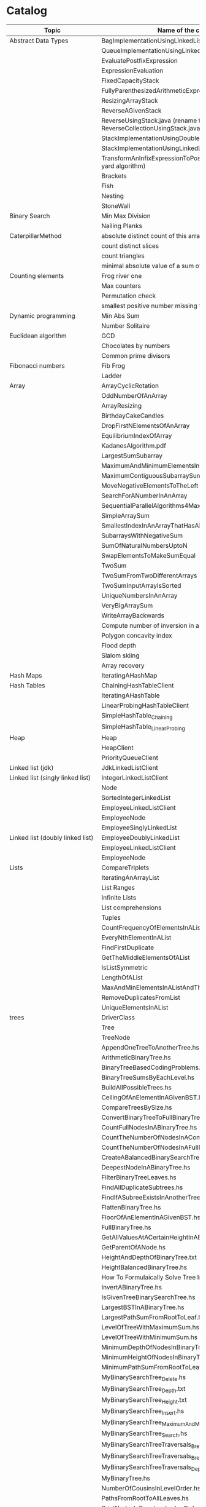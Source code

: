 * Catalog

| Topic                            | Name of the challenge                                                      | Java | Rust | Haskell |
|----------------------------------+----------------------------------------------------------------------------+------+------+---------|
| Abstract Data Types              | BagImplementationUsingLinkedList                                           | yes  |      |         |
|                                  | QueueImplementationUsingLinkedList                                         | yes  |      |         |
|                                  | EvaluatePostfixExpression                                                  | yes  |      |         |
|                                  | ExpressionEvaluation                                                       | yes  |      |         |
|                                  | FixedCapacityStack                                                         | yes  |      |         |
|                                  | FullyParenthesizedArithmeticExpressionEvaluation                           | yes  |      |         |
|                                  | ResizingArrayStack                                                         | yes  |      |         |
|                                  | ReverseAGivenStack                                                         | yes  |      |         |
|                                  | ReverseUsingStack.java (rename this to ReverseCollectionUsingStack.java)   | yes  |      |         |
|                                  | StackImplementationUsingDoubleLinkedList                                   | yes  |      |         |
|                                  | StackImplementationUsingLinkedList                                         | yes  |      |         |
|                                  | TransformAnInfixExpressionToPostfixNotation.java (Shunting yard algorithm) | yes  |      |         |
|                                  | Brackets                                                                   |      |      |         |
|                                  | Fish                                                                       |      |      |         |
|                                  | Nesting                                                                    |      |      |         |
|                                  | StoneWall                                                                  |      |      |         |
| Binary Search                    | Min Max Division                                                           |      |      |         |
|                                  | Nailing Planks                                                             |      |      |         |
| CaterpillarMethod                | absolute distinct count of this array                                      |      |      |         |
|                                  | count distinct slices                                                      |      |      |         |
|                                  | count triangles                                                            |      |      |         |
|                                  | minimal absolute value of a sum of two elements                            |      |      |         |
| Counting elements                | Frog river one                                                             |      |      |         |
|                                  | Max counters                                                               |      |      |         |
|                                  | Permutation check                                                          |      |      |         |
|                                  | smallest positive number missing from array                                |      |      |         |
| Dynamic programming              | Min Abs Sum                                                                |      |      |         |
|                                  | Number Solitaire                                                           |      |      |         |
| Euclidean algorithm              | GCD                                                                        |      |      |         |
|                                  | Chocolates by numbers                                                      |      |      |         |
|                                  | Common prime divisors                                                      |      |      |         |
| Fibonacci numbers                | Fib Frog                                                                   |      |      |         |
|                                  | Ladder                                                                     |      |      |         |
| Array                            | ArrayCyclicRotation                                                        | yes  |      |         |
|                                  | OddNumberOfAnArray                                                         | yes  |      |         |
|                                  | ArrayResizing                                                              | yes  |      |         |
|                                  | BirthdayCakeCandles                                                        | yes  |      |         |
|                                  | DropFirstNElementsOfAnArray                                                | yes  |      |         |
|                                  | EquilibriumIndexOfArray                                                    | yes  |      |         |
|                                  | KadanesAlgorithm.pdf                                                       |      |      |         |
|                                  | LargestSumSubarray                                                         | yes  |      |         |
|                                  | MaximumAndMinimumElementsInAnArray                                         | yes  |      |         |
|                                  | MaximumContiguousSubarraySumProblems.pdf                                   |      |      |         |
|                                  | MoveNegativeElementsToTheLeft                                              | yes  |      |         |
|                                  | SearchForANumberInAnArray                                                  | yes  |      |         |
|                                  | SequentialParallelAlgorithms4MaxSubarrayProblem                            | yes  |      |         |
|                                  | SimpleArraySum                                                             | yes  |      | yes     |
|                                  | SmallestIndexInAnArrayThatHasAllTheElements                                | yes  |      |         |
|                                  | SubarraysWithNegativeSum                                                   | yes  |      |         |
|                                  | SumOfNaturalNumbersUptoN                                                   | yes  |      |         |
|                                  | SwapElementsToMakeSumEqual                                                 | yes  |      |         |
|                                  | TwoSum                                                                     | yes  | yes  |         |
|                                  | TwoSumFromTwoDifferentArrays                                               | yes  |      |         |
|                                  | TwoSumInputArrayIsSorted                                                   | yes  |      |         |
|                                  | UniqueNumbersInAnArray                                                     | yes  |      |         |
|                                  | VeryBigArraySum                                                            | yes  |      |         |
|                                  | WriteArrayBackwards                                                        | yes  |      |         |
|                                  | Compute number of inversion in an array                                    |      |      |         |
|                                  | Polygon concavity index                                                    |      |      |         |
|                                  | Flood depth                                                                |      |      |         |
|                                  | Slalom skiing                                                              |      |      |         |
|                                  | Array recovery                                                             |      |      |         |
| Hash Maps                        | IteratingAHashMap                                                          | yes  |      |         |
| Hash Tables                      | ChainingHashTableClient                                                    | yes  |      |         |
|                                  | IteratingAHashTable                                                        | yes  |      |         |
|                                  | LinearProbingHashTableClient                                               | yes  |      |         |
|                                  | SimpleHashTable_Chaining                                                   | yes  |      |         |
|                                  | SimpleHashTable_LinearProbing                                              | yes  |      |         |
| Heap                             | Heap                                                                       | yes  |      |         |
|                                  | HeapClient                                                                 | yes  |      |         |
|                                  | PriorityQueueClient                                                        | yes  |      |         |
| Linked list (jdk)                | JdkLinkedListClient                                                        | yes  |      |         |
| Linked list (singly linked list) | IntegerLinkedListClient                                                    | yes  |      |         |
|                                  | Node                                                                       | yes  |      |         |
|                                  | SortedIntegerLinkedList                                                    | yes  |      |         |
|                                  | EmployeeLinkedListClient                                                   | yes  |      |         |
|                                  | EmployeeNode                                                               | yes  |      |         |
|                                  | EmployeeSinglyLinkedList                                                   | yes  |      |         |
| Linked list (doubly linked list) | EmployeeDoublyLinkedList                                                   | yes  |      |         |
|                                  | EmployeeLinkedListClient                                                   | yes  |      |         |
|                                  | EmployeeNode                                                               | yes  |      |         |
| Lists                            | CompareTriplets                                                            | yes  |      |         |
|                                  | IteratingAnArrayList                                                       | yes  |      |         |
|                                  | List Ranges                                                                |      |      | yes     |
|                                  | Infinite Lists                                                             |      |      | yes     |
|                                  | List comprehensions                                                        |      |      | yes     |
|                                  | Tuples                                                                     |      |      | yes     |
|                                  | CountFrequencyOfElementsInAList                                            |      |      | yes     |
|                                  | EveryNthElementInAList                                                     |      |      | yes     |
|                                  | FindFirstDuplicate                                                         |      |      | yes     |
|                                  | GetTheMiddleElementsOfAList                                                |      |      | yes     |
|                                  | IsListSymmetric                                                            |      |      | yes     |
|                                  | LengthOfAList                                                              |      |      | yes     |
|                                  | MaxAndMinElementsInAListAndTheirIndices                                    |      |      | yes     |
|                                  | RemoveDuplicatesFromList                                                   |      |      | yes     |
|                                  | UniqueElementsInAList                                                      |      |      | yes     |
| trees                            | DriverClass                                                                | yes  |      |         |
|                                  | Tree                                                                       | yes  |      |         |
|                                  | TreeNode                                                                   | yes  |      |         |
|                                  | AppendOneTreeToAnotherTree.hs                                              |      |      | yes     |
|                                  | ArithmeticBinaryTree.hs                                                    |      |      | yes     |
|                                  | BinaryTreeBasedCodingProblems.org                                          |      |      | yes     |
|                                  | BinaryTreeSumsByEachLevel.hs                                               |      |      | yes     |
|                                  | BuildAllPossibleTrees.hs                                                   |      |      | yes     |
|                                  | CeilingOfAnElementInAGivenBST.hs                                           |      |      | yes     |
|                                  | CompareTreesBySize.hs                                                      |      |      | yes     |
|                                  | ConvertBinaryTreeToFullBinaryTree.hs                                       |      |      | yes     |
|                                  | CountFullNodesInABinaryTree.hs                                             |      |      | yes     |
|                                  | CountTheNumberOfNodesInACompleteBinaryTree.hs                              |      |      | yes     |
|                                  | CountTheNumberOfNodesInAFullBinaryTree.hs                                  |      |      | yes     |
|                                  | CreateABalancedBinarySearchTree.hs                                         |      |      | yes     |
|                                  | DeepestNodeInABinaryTree.hs                                                |      |      | yes     |
|                                  | FilterBinaryTreeLeaves.hs                                                  |      |      | yes     |
|                                  | FindAllDuplicateSubtrees.hs                                                |      |      | yes     |
|                                  | FindIfASubreeExistsInAnotherTree.hs                                        |      |      | yes     |
|                                  | FlattenBinaryTree.hs                                                       |      |      | yes     |
|                                  | FloorOfAnElementInAGivenBST.hs                                             |      |      | yes     |
|                                  | FullBinaryTree.hs                                                          |      |      | yes     |
|                                  | GetAllValuesAtACertainHeightInABinaryTree.hs                               |      |      | yes     |
|                                  | GetParentOfANode.hs                                                        |      |      | yes     |
|                                  | HeightAndDepthOfBinaryTree.txt                                             |      |      | yes     |
|                                  | HeightBalancedBinaryTree.hs                                                |      |      | yes     |
|                                  | How To Formulaically Solve Tree Interview Questions.org                    |      |      | yes     |
|                                  | InvertABinaryTree.hs                                                       |      |      | yes     |
|                                  | IsGivenTreeBinarySearchTree.hs                                             |      |      | yes     |
|                                  | LargestBSTInABinaryTree.hs                                                 |      |      | yes     |
|                                  | LargestPathSumFromRootToLeaf.hs                                            |      |      | yes     |
|                                  | LevelOfTreeWithMaximumSum.hs                                               |      |      | yes     |
|                                  | LevelOfTreeWithMinimumSum.hs                                               |      |      | yes     |
|                                  | MinimumDepthOfNodesInBinaryTree.txt                                        |      |      | yes     |
|                                  | MinimumHeightOfNodesInBinaryTree.hs                                        |      |      | yes     |
|                                  | MinimumPathSumFromRootToLeaf.hs                                            |      |      | yes     |
|                                  | MyBinarySearchTree_Delete.hs                                               |      |      | yes     |
|                                  | MyBinarySearchTree_Depth.txt                                               |      |      | yes     |
|                                  | MyBinarySearchTree_Height.txt                                              |      |      | yes     |
|                                  | MyBinarySearchTree_Insert.hs                                               |      |      | yes     |
|                                  | MyBinarySearchTree_MaximumAndMinimumElements.hs                            |      |      | yes     |
|                                  | MyBinarySearchTree_Search.hs                                               |      |      | yes     |
|                                  | MyBinarySearchTreeTraversals_BreadthFirst_ListsByLevel.hs                  |      |      | yes     |
|                                  | MyBinarySearchTreeTraversals_BreadthFirst_SingleList.hs                    |      |      | yes     |
|                                  | MyBinarySearchTreeTraversals_DepthFirst.hs                                 |      |      | yes     |
|                                  | MyBinaryTree.hs                                                            |      |      | yes     |
|                                  | NumberOfCousinsInLevelOrder.hs                                             |      |      | yes     |
|                                  | PathsFromRootToAllLeaves.hs                                                |      |      | yes     |
|                                  | PrintNodesInBoustrophedonOrder.hs                                          |      |      | yes     |
|                                  | ReconstrunctBinaryTreeFromPreorderAndInorderTraversals.hs                  |      |      | yes     |
|                                  | RootToLeafNumbersSummed.hs                                                 |      |      | yes     |
|                                  | TargetSumFromRootToLeaf.hs                                                 |      |      | yes     |
|                                  | UnivalSubtrees.hs                                                          |      |      | yes     |
|                                  | ZigZagBinaryTree.hs                                                        |      |      | yes     |
|                                  | 215.txt                                                                    |      |      |         |
|                                  | 223.txt                                                                    |      |      |         |
|                                  | 261.txt                                                                    |      |      |         |
|                                  | 284.txt                                                                    |      |      |         |
|                                  | 326.txt                                                                    |      |      |         |
|                                  | 357.txt                                                                    |      |      |         |
|                                  | 394.txt                                                                    |      |      |         |
|                                  | 422.txt                                                                    |      |      |         |
|                                  | 426.txt                                                                    |      |      |         |
|                                  | 435.txt                                                                    |      |      |         |
|                                  | 442.txt                                                                    |      |      |         |
|                                  | CloneTrees.txt                                                             |      |      |         |
|                                  | ConstructAllPossibleBSTs.txt                                               |      |      |         |
|                                  | GenerateAFiniteTreeInConstantTime.txt                                      |      |      |         |
|                                  | ImplementLockingInABinaryTreee.txt                                         |      |      |         |
|                                  | LeafSimilarTrees.txt                                                       |      |      |         |
|                                  | LowestCommonAncestorOfTwoGivenNodes.txt                                    |      |      |         |
|                                  | MakingAHeightBalancedBinarySearchTree.txt                                  |      |      |         |
|                                  | MaximumPathSumInBinaryTree.txt                                             |      |      |         |
|                                  | MergeTwoBinaryTreesBasedOnCriteria.txt                                     |      |      |         |
|                                  | MostFrequentSubtreeSum.txt                                                 |      |      |         |
|                                  | RemoveEdgesInATree.txt                                                     |      |      |         |
|                                  | SplitABinarySearchTree.txt                                                 |      |      |         |
|                                  | SymmetricKaryTree.txt                                                      |      |      |         |
|                                  | TreeSerialization.txt                                                      |      |      |         |
| Fractions                        | CropRatio.java                                                             | yes  |      |         |
|                                  | PlusMinus.java                                                             | yes  |      |         |
| Matrix                           | DiagonalDifference.java                                                    | yes  |      |         |
| Hacker Rank                      | 3DSurfaceArea.pdf                                                          |      |      |         |
|                                  | AbsolutePermutation.pdf                                                    |      |      |         |
|                                  | ACM-ICPC-Team.pdf                                                          |      |      |         |
|                                  | AlmostSorted.pdf                                                           |      |      |         |
|                                  | AngryProfessor                                                             | yes  |      |         |
|                                  | AppendAndDelete.pdf                                                        |      |      |         |
|                                  |                                                                            |      |      |         |
|                                  | AppleAndOrange.pdf                                                         | yes  |      | yes     |
|                                  | BeautifulDaysAtTheMovies.java                                              |      |      |         |
|                                  | BeautifulTriplets.pdf                                                      |      |      |         |
|                                  | BetweenTwoSets                                                             | yes  |      | yes     |
|                                  | BiggerIsGreater.pdf                                                        |      |      |         |
|                                  | BirthdayChocolate.pdf                                                      |      |      |         |
|                                  | BonAppetit.pdf                                                             |      |      |         |
|                                  | BreakingTheRecords.pdf                                                     |      |      | yes     |
|                                  | CatsAndAMouse.pdf                                                          |      |      |         |
|                                  | CavityMap.pdf                                                              |      |      |         |
|                                  | ChocolateFeast.pdf                                                         |      |      |         |
|                                  | CircularArrayRotation.pdf                                                  |      |      |         |
|                                  | ClimbingTheLeaderboard.pdf                                                 |      |      |         |
|                                  | CountingValleys.pdf                                                        |      |      |         |
|                                  | CutTheSticks.pdf                                                           |      |      |         |
|                                  | DayOfTheProgrammer.pdf                                                     |      |      | yes     |
|                                  | DesignerPdfViewer.pdf                                                      |      |      |         |
|                                  | DivisibleSumPairs.pdf                                                      |      |      | yes     |
|                                  | DrawingBook.pdf                                                            |      |      |         |
|                                  | ElectronicsShop.pdf                                                        |      |      |         |
|                                  | EmasSupercomputer.pdf                                                      |      |      |         |
|                                  | Encryption.pdf                                                             |      |      |         |
|                                  | EqualiseTheArray.pdf                                                       |      |      |         |
|                                  | ExtraLongFactorials.pdf                                                    |      |      |         |
|                                  | FairRations.pdf                                                            |      |      |         |
|                                  | FindDigits.pdf                                                             |      |      |         |
|                                  | FlatlandSpaceStations.pdf                                                  |      |      |         |
|                                  | FormingAMagicSquare.pdf                                                    |      |      |         |
|                                  | GradingStudents.pdf                                                        | yes  |      | yes     |
|                                  | HalloweenSale.pdf                                                          |      |      |         |
|                                  | HappyLadybugs.pdf                                                          |      |      |         |
|                                  | JumpingOnTheClouds.pdf                                                     |      |      |         |
|                                  | JumpingOnTheCloudsRevisited.pdf                                            |      |      |         |
|                                  | Kangaroo.pdf                                                               | yes  |      |         |
|                                  | LarrysArray.pdf                                                            |      |      |         |
|                                  | LibraryFine.pdf                                                            |      |      |         |
|                                  | LisasWorkbook.pdf                                                          |      |      |         |
|                                  | ManasaAndStones.pdf                                                        |      |      |         |
|                                  | MatrixLayerRotation.pdf                                                    |      |      |         |
|                                  | MigratoryBirds.pdf                                                         |      |      | yes     |
|                                  | MinimumDistances.pdf                                                       |      |      |         |
|                                  | ModifiedKaprekarNumbers.pdf                                                |      |      |         |
|                                  | NonDivisibleSubset.pdf                                                     |      |      |         |
|                                  | OrganizingContainersOfBalls.pdf                                            |      |      |         |
|                                  | PickingNumbers.pdf                                                         |      |      |         |
|                                  | QueensAttack2.pdf                                                          |      |      |         |
|                                  | RepeatedString.pdf                                                         |      |      |         |
|                                  | SaveThePrisoner.pdf                                                        |      |      |         |
|                                  | SequenceEquation.pdf                                                       |      |      |         |
|                                  | ServiceLane.pdf                                                            |      |      |         |
|                                  | SherlockAndSquares.pdf                                                     |      |      |         |
|                                  | SimpleArraySum                                                             | yes  |      |         |
|                                  | SockMerchant.pdf                                                           |      |      | yes     |
|                                  | StrangeCounter.pdf                                                         |      |      |         |
|                                  | TaumAndBday.pdf                                                            |      |      |         |
|                                  | TheBombermanGame.pdf                                                       |      |      |         |
|                                  | TheGridSearch.pdf                                                          |      |      |         |
|                                  | TheHurdleRace.pdf                                                          |      |      |         |
|                                  | TheTimeInWords.pdf                                                         |      |      |         |
|                                  | UtopianTree.pdf                                                            |      |      |         |
|                                  | VeryBigArraySum                                                            | yes  |      | yes     |
|                                  | ViralAdvertising.pdf                                                       |      |      |         |
| Greedy algorithms                | max non overlapping segments                                               |      |      |         |
|                                  | tie ropes                                                                  |      |      |         |
| Iterations                       | Binary gap                                                                 | yes  |      |         |
| Leader                           | Dominator                                                                  |      |      |         |
|                                  | EquiLeader                                                                 |      |      |         |
| Maximum Slice problem            | max double slice sum                                                       |      |      |         |
|                                  | max double slice sum                                                       |      |      |         |
|                                  | max profit                                                                 |      |      |         |
|                                  | max slice sum                                                              |      |      |         |
| Prefix sums                      | CountDiv                                                                   | yes  |      |         |
|                                  | GenomicRangeQuery                                                          | yes  |      |         |
|                                  | CountDiv                                                                   | yes  |      |         |
|                                  | GenomicRangeQuery                                                          | yes  |      |         |
|                                  | MaxOrMinAvgSubArrayOfSpecifiedSize                                         | yes  |      |         |
|                                  | MinAvgTwoSlice2                                                            | yes  |      |         |
|                                  | MinAvgTwoSlice3                                                            | yes  |      |         |
|                                  | MinAvgTwoSlice                                                             | yes  |      |         |
|                                  | MinAvgTwoSliceProof.pdf                                                    | yes  |      |         |
|                                  | MushroomPicker                                                             | yes  |      |         |
|                                  | PassingCars                                                                | yes  |      |         |
|                                  | PrefixSums                                                                 | yes  |      |         |
| PrimeAndCompositeNumbers         | CountFactors                                                               |      |      |         |
|                                  | Flags                                                                      |      |      |         |
|                                  | MinPerimeterRectangle                                                      |      |      |         |
|                                  | Peaks                                                                      |      |      |         |
| SieveOfEratosthenes              | CountNonDivisible                                                          |      |      |         |
|                                  | CountSemiprimes                                                            |      |      |         |
|                                  | CountNonDivisible                                                          |      |      |         |
| Sorting                          | Distinct                                                                   |      |      |         |
|                                  | MaxProductOfThree                                                          |      |      |         |
|                                  | NumberOfDiscIntersections                                                  |      |      |         |
|                                  | Triangle                                                                   |      |      |         |
| Strings                          | symmetry point of a string                                                 |      |      |         |
|                                  | longest password                                                           |      |      |         |
|                                  | dwarfs rafting                                                             |      |      |         |
|                                  | BalancedParanthesis                                                        | yes  |      |         |
|                                  | FizzBuzz                                                                   | yes  |      |         |
|                                  | FizzBuzzMultithreaded                                                      | yes  |      |         |
|                                  | MostCommonCharacterInString                                                | yes  |      |         |
|                                  | Permutations                                                               | yes  |      |         |
|                                  | ReverseWordsInASentence                                                    | yes  |      |         |
|                                  | Staircase                                                                  | yes  |      |         |
|                                  | StringPalindrome                                                           | yes  |      |         |
|                                  | StringReversal                                                             | yes  |      |         |
|                                  | TimeConversion                                                             | yes  |      |         |
|                                  | ToCamelCase                                                                | yes  |      |         |
|                                  | AddLineNumbersToSourceCode.hs                                              |      |      | yes     |
|                                  | Anagram.hs                                                                 |      |      | yes     |
|                                  | AnglesOfAClock.hs                                                          |      |      | yes     |
|                                  | AssessMovies.hs                                                            |      |      | yes     |
|                                  | CaesarCipher.hs                                                            |      |      | yes     |
|                                  | CheckIfAllCharsOfAStringAreInAnotherString.hs                              |      |      | yes     |
|                                  | ConvertAStringToLowerCase.hs                                               |      |      | yes     |
|                                  | ExamScoreProcessing.hs                                                     |      |      | yes     |
|                                  | FizzBuzz.hs                                                                |      |      | yes     |
|                                  | GeneralizedFibonacciSelector.hs                                            |      |      | yes     |
|                                  | GetTheMiddleCharactersOfAString.org                                        |      |      | yes     |
|                                  | GroupNamesByAlphabets.hs                                                   |      |      | yes     |
|                                  | ISBNVerifier.hs                                                            |      |      | yes     |
|                                  | LongestCommonSubsequenceBetweenTwoStrings.hs                               |      |      | yes     |
|                                  | Pagination.hs                                                              |      |      | yes     |
|                                  | Palindrome.hs                                                              |      |      | yes     |
|                                  | Pangram.hs                                                                 |      |      | yes     |
|                                  | RailFenceCipher.hs                                                         |      |      | yes     |
|                                  | RemoveSubstringFromAString.hs                                              |      |      | yes     |
| Time complexity                  | Frog jumps                                                                 |      |      |         |
|                                  | Perm missing element                                                       |      |      |         |
|                                  | Tape equilibrium                                                           |      |      |         |
| Numbers                          | MooshakCatchingCheese.java                                                 | yes  |      |         |
|                                  | CollatzSequences.java                                                      | yes  |      |         |
|                                  | FindOddNumbersBetweenLAndR.java                                            | yes  |      |         |
|                                  | GCDOfNumbersInAnArray.java                                                 | yes  |      |         |
|                                  | GCDOfTwoNumbersUsingEuclideanAlgorithm.java                                | yes  |      |         |
|                                  | IntegerPalindrome.java                                                     | yes  |      |         |
|                                  | IntegerToRoman.java                                                        | yes  |      |         |
|                                  | LargestNumberUnderNDivisibleByAGivenNumber.java                            | yes  |      |         |
|                                  | LCMOfNumbersInAnArray.java                                                 | yes  |      |         |
|                                  | LCMOfTwoNumbers.java                                                       | yes  |      |         |
|                                  | MiniMaxSum.java                                                            | yes  |      |         |
|                                  | ReverseInteger.java                                                        | yes  |      |         |
|                                  | RightTriange.java                                                          | yes  |      |         |
|                                  | RomanToInteger.java                                                        | yes  |      |         |
|                                  | SumOfAllOddSquaresSmallerThanN.java                                        | yes  |      |         |
|                                  | SwapIntegersWithoutUsingATempVariable.java                                 | yes  |      |         |
|                                  | Absolute                                                                   |      |      | yes     |
|                                  | AddTwoNumbers                                                              |      |      | yes     |
|                                  | CalculateEndTimeByStartTimeAndDuration                                     |      |      | yes     |
|                                  | CollatzSequences                                                           |      |      | yes     |
|                                  | ConvertListToDecimalNumber                                                 |      |      | yes     |
|                                  | DoubleAllNumbersInAListOfIntegers                                          |      |      | yes     |
|                                  | EvenFibonacciSequence                                                      |      |      | yes     |
|                                  | EvenOrOddNumbers                                                           |      |      | yes     |
|                                  | FibonacciSequence                                                          |      |      | yes     |
|                                  | GenerateAListOfAllEvenNumbersTillN                                         |      |      | yes     |
|                                  | GenerateAListOfFirstNEvenNumbers                                           |      |      | yes     |
|                                  | LargestNumberUnderNDivisibleByAGivenNumber                                 |      |      | yes     |
|                                  | LeapYear                                                                   |      |      | yes     |
|                                  | Notes.org                                                                  |      |      | yes     |
|                                  | Primes                                                                     |      |      | yes     |
|                                  | RightTriangle                                                              |      |      | yes     |
|                                  | SumOfAllEvenNumbersInAListOfIntegers                                       |      |      | yes     |
|                                  | SumOfAllOddSquaresSmallerThanN                                             |      |      | yes     |
|                                  | SumOfEvenValuedFibonacciTermsLessThanMaxValue                              |      |      | yes     |
|                                  | SumOfFirstNMultiplesOf3Or5                                                 |      |      | yes     |
|                                  | SumOfIntegersInAList                                                       |      |      | yes     |
|                                  | SumOfMultiplesOf3Or5SmallerThanN                                           |      |      | yes     |
|                                  | SumSquareDifference                                                        |      |      | yes     |
| Recursion                        | ChoosingKOutOfNThings                                                      | yes  |      |         |
|                                  | Factorial                                                                  | yes  |      | yes     |
|                                  | FindTheKthSmallestValueOfAnArray                                           | yes  |      |         |
|                                  | MultiplyingRabbits                                                         | yes  |      |         |
|                                  | OrganizingAParade                                                          | yes  |      |         |
|                                  | ProductOfFirstNRealNumbersInArrayUsingRecurson                             | yes  |      |         |
|                                  | ProductOfIntegersInArrayUsingRecursion                                     | yes  |      |         |
|                                  | TowersOfHanoi                                                              | yes  |      |         |
| Search                           | BinarySearch                                                               | yes  |      |         |
|                                  | LinearSearch                                                               | yes  |      |         |
| Sorting                          | BubbleSort                                                                 | yes  |      |         |
|                                  | BucketSort                                                                 | yes  |      |         |
|                                  | CountingSort                                                               | yes  |      |         |
|                                  | HeapSort                                                                   | yes  |      |         |
|                                  | InsertionSort                                                              | yes  |      |         |
|                                  | MergeSort                                                                  | yes  |      |         |
|                                  | Quicksort                                                                  | yes  |      | yes     |
|                                  | RadixSort                                                                  | yes  |      |         |
|                                  | SelectionSort                                                              | yes  |      |         |
|                                  | ShellSort                                                                  | yes  |      |         |
|                                  | LinearTimeSort                                                             |      |      | yes     |
| Sorting by enums                 | Person.java                                                                | yes  |      |         |
|                                  | PersonRole.java                                                            | yes  |      |         |
| Sorting objects                  | ArraysAndListsComparator.java                                              | yes  |      |         |
|                                  | Fruit.java                                                                 | yes  |      |         |
|                                  | NameComparator.java                                                        | yes  |      |         |
|                                  | QuantityComparator.java                                                    | yes  |      |         |
|                                  | RatingAndNameComparator.java                                               | yes  |      |         |
|                                  | RatingComparator.java                                                      | yes  |      |         |
| Higher order functions           | 11EtaConversion.org                                                        |      |      | yes     |
|                                  | 12ANoteAboutListEfficiency.org                                             |      |      | yes     |
|                                  | 13CurriedFunctions.hs                                                      |      |      | yes     |
|                                  | 14SomeHigherOrderismIsInOrder.hs                                           |      |      | yes     |
|                                  | 15MapsAndFilters.hs                                                        |      |      | yes     |
|                                  | 16Lambdas.hs                                                               |      |      | yes     |
|                                  | 17Folds.hs                                                                 |      |      | yes     |
|                                  | 18Scans.hs                                                                 |      |      | yes     |
|                                  | 19FunctionApplicationWith$.org                                             |      |      | yes     |
|                                  | 20FunctionComposition01.org                                                |      |      | yes     |
|                                  | 21FunctionComposition.hs                                                   |      |      | yes     |
| Unidentified                     | Hilbert maze                                                               |      |      |         |
|                                  | Rectangle builder greater area                                             |      |      |         |
|                                  | Tree product                                                               |      |      |         |
|                                  | Diamonds count                                                             |      |      |         |
|                                  | Socks laundering                                                           |      |      |         |
|                                  | Tennis tournament                                                          |      |      |         |
|                                  | PersonalizedCoupons                                                        | yes  |      |         |
|                                  | Geometry (Cube)                                                            |      |      | yes     |
|                                  | Geometry (Cuboid)                                                          |      |      | yes     |
|                                  | Geometry (Sphere)                                                          |      |      | yes     |
|                                  | Algebraic Data Types                                                       |      |      | yes     |
|                                  | 10RecursiveDataStructure.hs                                                |      |      | yes     |
|                                  | Association Lists                                                          |      |      | yes     |
|                                  | WordCount.hs                                                               |      |      | yes     |
|                                  | Pattern matching                                                           |      |      | yes     |
|                                  | Guards                                                                     |      |      | yes     |
| NumberLineJumps.pdf              | NumberLineJumps.hs                                                         |      |      | yes     |
>>>>>>> origin/main


TODO

move SqlSum.txt into "sql" folder
move StrSymmetryPoint.txt into "string" folder

move these into a single "string" folder
BalancedParanthesis.java
FizzBuzz.java
FizzBuzzMultithreaded.java
MostCommonCharacterInString.java
Permutations.java
ReverseWordsInASentence.java
Staircase.java
StringPalindrome.java
StringReversal.java
TimeConversion.java
ToCamelCase.java

Can we combine java, haskell, rust solutions into one project?
